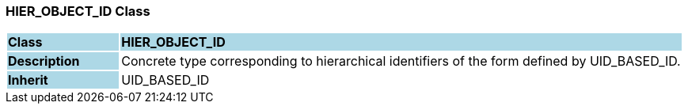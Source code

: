 === HIER_OBJECT_ID Class

[cols="^1,2,3"]
|===
|*Class*
{set:cellbgcolor:lightblue}
2+^|*HIER_OBJECT_ID*

|*Description*
{set:cellbgcolor:lightblue}
2+|Concrete type corresponding to hierarchical identifiers of the form defined by UID_BASED_ID. 
{set:cellbgcolor!}

|*Inherit*
{set:cellbgcolor:lightblue}
2+|UID_BASED_ID
{set:cellbgcolor!}

|===
